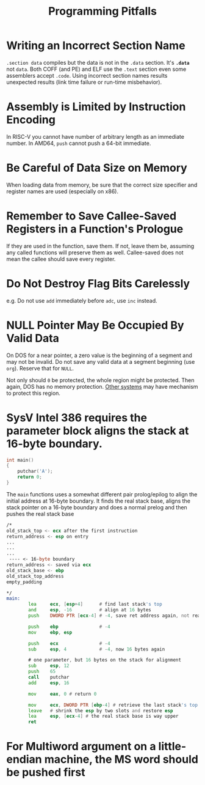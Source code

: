 #+title: Programming Pitfalls

* Writing an Incorrect Section Name

=.section data= compiles but the data is not in the =.data= section.
It's *=.data=* not =data=. Both COFF (and PE) and ELF use the =.text= section
even some assemblers accept =.code=. Using incorrect section names results
unexpected results (link time failure or run-time misbehavior).

* Assembly is Limited by Instruction Encoding

In RISC-V you cannot have number of arbitrary length as an immediate number.
In AMD64, =push= cannot push a 64-bit immediate.

* Be Careful of Data Size on Memory

When loading data from memory, be sure that the correct size specifier and
register names are used (especially on x86).

* Remember to Save Callee-Saved Registers in a Function's Prologue

If they are used in the function, save them.
If not, leave them be, assuming any called functions will preserve them as well.
Callee-saved does not mean the callee should save every register.

* Do Not Destroy Flag Bits Carelessly

e.g. Do not use =add= immediately before =adc=, use =inc= instead.

* NULL Pointer May Be Occupied By Valid Data

On DOS for a near pointer, a zero value is the beginning of a segment and may
not be invalid. Do not save any valid data at a segment beginning (use =org=).
Reserve that for =NULL=.

Not only should =0= be protected, the whole region might be protected. Then
again, DOS has no memory protection.
[[https://www.state-machine.com/null-pointer-protection-with-arm-cortex-m-mpu][Other systems]] may have mechanism to protect this region.

* SysV Intel 386 requires the parameter block aligns the stack at 16-byte boundary.

#+begin_src c
int main()
{
    putchar('A');
    return 0;
}
#+end_src

The =main= functions uses a somewhat different pair prolog/epilog to align the
initial address at 16-byte boundary. It finds the real stack base, aligns the
stack pointer on a 16-byte boundary and does a normal prelog and then pushes the
real stack base

#+begin_src asm
/*
old_stack_top <- ecx after the first instruction
return_address <- esp on entry
...
...
...
 ---- <- 16-byte boundary
return_address <- saved via ecx
old_stack_base <- ebp
old_stack_top_address
empty_padding

,*/
main:
        lea     ecx, [esp+4]      # find last stack's top
        and     esp, -16          # align at 16 bytes
        push    DWORD PTR [ecx-4] # -4, save ret address again, not really used but for the sake of stack integrity.

        push    ebp               # -4
        mov     ebp, esp

        push    ecx               # -4
        sub     esp, 4            # -4, now 16 bytes again

        # one parameter, but 16 bytes on the stack for alignment
        sub     esp, 12
        push    65
        call    putchar
        add     esp, 16

        mov     eax, 0 # return 0

        mov     ecx, DWORD PTR [ebp-4] # retrieve the last stack's top
        leave   # shrink the esp by two slots and restore esp
        lea     esp, [ecx-4] # the real stack base is way upper
        ret
#+end_src

* For Multiword argument on a little-endian machine, the MS word should be pushed first

